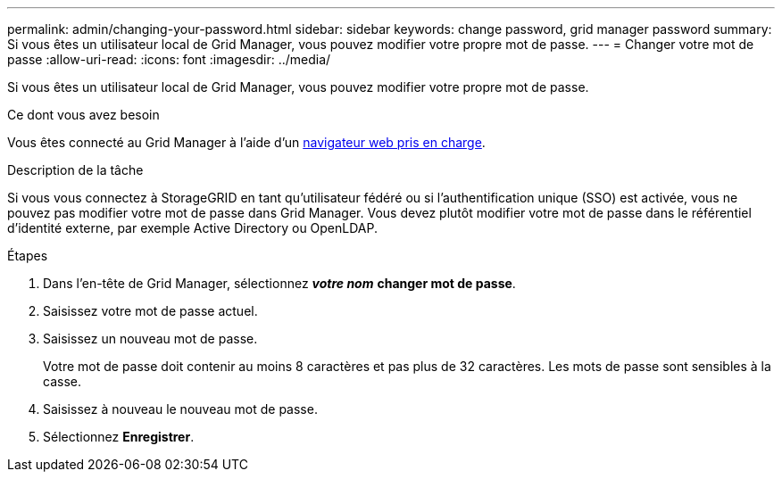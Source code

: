---
permalink: admin/changing-your-password.html 
sidebar: sidebar 
keywords: change password, grid manager password 
summary: Si vous êtes un utilisateur local de Grid Manager, vous pouvez modifier votre propre mot de passe. 
---
= Changer votre mot de passe
:allow-uri-read: 
:icons: font
:imagesdir: ../media/


[role="lead"]
Si vous êtes un utilisateur local de Grid Manager, vous pouvez modifier votre propre mot de passe.

.Ce dont vous avez besoin
Vous êtes connecté au Grid Manager à l'aide d'un xref:../admin/web-browser-requirements.adoc[navigateur web pris en charge].

.Description de la tâche
Si vous vous connectez à StorageGRID en tant qu'utilisateur fédéré ou si l'authentification unique (SSO) est activée, vous ne pouvez pas modifier votre mot de passe dans Grid Manager. Vous devez plutôt modifier votre mot de passe dans le référentiel d'identité externe, par exemple Active Directory ou OpenLDAP.

.Étapes
. Dans l'en-tête de Grid Manager, sélectionnez *_votre nom_* *changer mot de passe*.
. Saisissez votre mot de passe actuel.
. Saisissez un nouveau mot de passe.
+
Votre mot de passe doit contenir au moins 8 caractères et pas plus de 32 caractères. Les mots de passe sont sensibles à la casse.

. Saisissez à nouveau le nouveau mot de passe.
. Sélectionnez *Enregistrer*.


